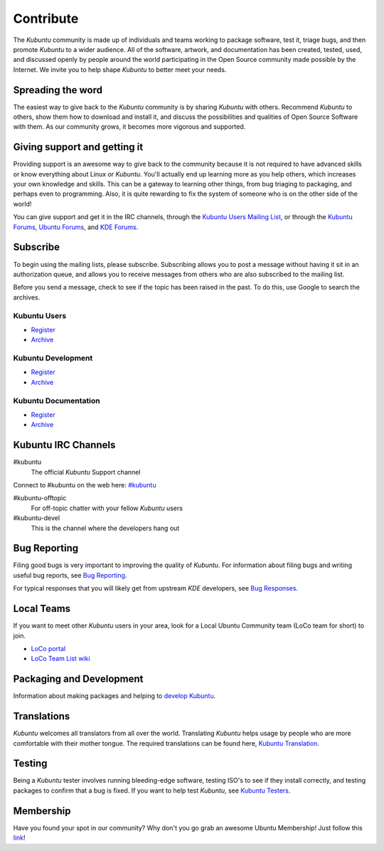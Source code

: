 ###########
Contribute
###########

The *Kubuntu* community is made up of individuals and teams working to package software, test it, triage bugs, and then promote *Kubuntu* to a wider audience. All of the software, artwork, and documentation has been created, tested, used, and discussed openly by people around the world participating in the Open Source community made possible by the Internet. We invite you to help shape *Kubuntu* to better meet your needs. 

Spreading the word
-------------------

The easiest way to give back to the *Kubuntu* community is by sharing *Kubuntu* with others. Recommend *Kubuntu* to others, show them how to download and install it, and discuss the possibilities and qualities of Open Source Software with them. As our community grows, it becomes more vigorous and supported. 

Giving support and getting it
------------------------------

Providing support is an awesome way to give back to the community because it is not required to have advanced skills or know everything about Linux or *Kubuntu*. You'll actually end up learning more as you help others, which increases your own knowledge and skills. This can be a gateway to learning other things, from bug triaging to packaging, and perhaps even to programming. Also, it is quite rewarding to fix the system of someone who is on the other side of the world!

You can give support and get it in the IRC channels, through the `Kubuntu Users Mailing List <https://lists.ubuntu.com/mailman/listinfo/kubuntu-users>`_, or through the `Kubuntu Forums <https://www.kubuntuforums.net/content.php>`_, `Ubuntu Forums <http://ubuntuforums.org/>`_, and `KDE Forums <https://forum.kde.org/>`_. 

Subscribe
----------

To begin using the mailing lists, please subscribe. Subscribing allows you to post a message without having it sit in an authorization queue, and allows you to receive messages from others who are also subscribed to the mailing list.

Before you send a message, check to see if the topic has been raised in the past. To do this, use Google to search the archives. 

Kubuntu Users
~~~~~~~~~~~~~~

* `Register <https://lists.ubuntu.com/mailman/listinfo/kubuntu-users>`_
* `Archive <https://lists.ubuntu.com/archives/kubuntu-users>`_

Kubuntu Development
~~~~~~~~~~~~~~~~~~~~

* `Register <https://lists.ubuntu.com/mailman/listinfo/kubuntu-devel>`_
* `Archive <https://lists.ubuntu.com/archives/kubuntu-devel>`_

Kubuntu Documentation
~~~~~~~~~~~~~~~~~~~~~~

* `Register <https://lists.ubuntu.com/mailman/listinfo/ubuntu-doc>`_
* `Archive <https://lists.ubuntu.com/archives/ubuntu-doc>`_

Kubuntu IRC Channels
---------------------

#kubuntu
    The official *Kubuntu* Support channel
    
Connect to #kubuntu on the web here: `#kubuntu <irc://irc.ubuntu.com/kubuntu>`_

#kubuntu-offtopic
    For off-topic chatter with your fellow *Kubuntu* users
#kubuntu-devel
    This is the channel where the developers hang out

Bug Reporting
--------------

Filing good bugs is very important to improving the quality of *Kubuntu*. For information about filing bugs and writing useful bug reports, see `Bug Reporting <https://wiki.kubuntu.org/Kubuntu/Bugs/Reporting>`_.

For typical responses that you will likely get from upstream *KDE* developers, see `Bug Responses <https://community.kde.org/Kubuntu/BugTriage>`_. 

Local Teams
------------

If you want to meet other *Kubuntu* users in your area, look for a Local Ubuntu Community team (LoCo team for short) to join.

* `LoCo portal <http://loco.ubuntu.com/>`_
* `LoCo Team List wiki <https://wiki.ubuntu.com/LoCoTeams>`_

Packaging and Development
--------------------------

Information about making packages and helping to `develop Kubuntu <https://wiki.kubuntu.org/Kubuntu/GettingInvolved/Development>`_. 

Translations
-------------

*Kubuntu* welcomes all translators from all over the world. Translating *Kubuntu* helps usage by people who are more comfortable with their mother tongue. The required translations can be found here, `Kubuntu Translation <https://community.kde.org/Kubuntu/Translation>`_.

Testing
--------

Being a *Kubuntu* tester involves running bleeding-edge software, testing ISO's to see if they install correctly, and testing packages to confirm that a bug is fixed. If you want to help test *Kubuntu*, see `Kubuntu Testers <https://wiki.kubuntu.org/KubuntuTesters>`_. 

Membership
-----------

Have you found your spot in our community? Why don't you go grab an awesome Ubuntu Membership! Just follow this `link <https://wiki.ubuntu.com/Membership>`_!